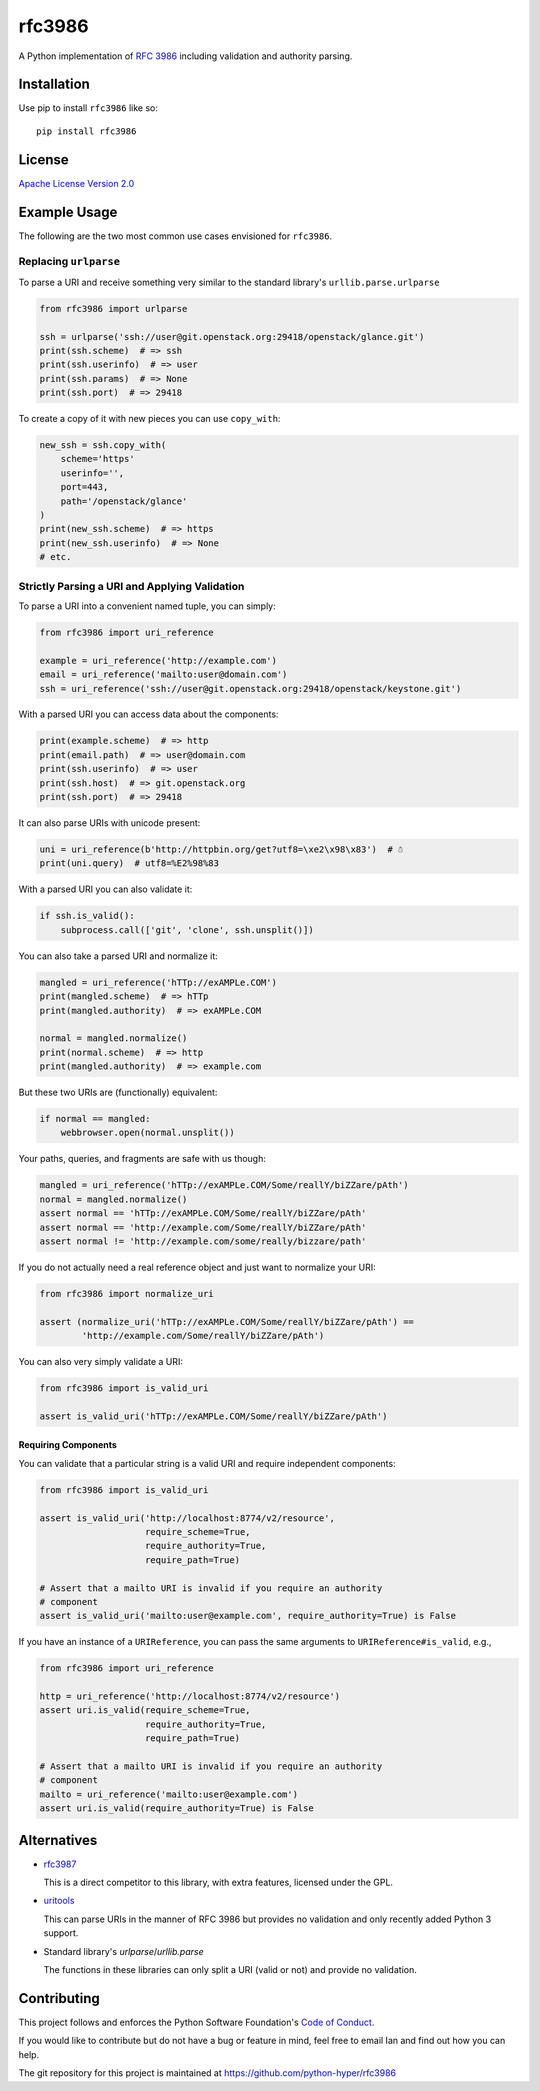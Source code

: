 rfc3986
=======

A Python implementation of `RFC 3986`_ including validation and authority 
parsing.

Installation
------------

Use pip to install ``rfc3986`` like so::

    pip install rfc3986

License
-------

`Apache License Version 2.0`_

Example Usage
-------------

The following are the two most common use cases envisioned for ``rfc3986``.

Replacing ``urlparse``
``````````````````````

To parse a URI and receive something very similar to the standard library's
``urllib.parse.urlparse``

.. code-block:: python

    from rfc3986 import urlparse

    ssh = urlparse('ssh://user@git.openstack.org:29418/openstack/glance.git')
    print(ssh.scheme)  # => ssh
    print(ssh.userinfo)  # => user
    print(ssh.params)  # => None
    print(ssh.port)  # => 29418

To create a copy of it with new pieces you can use ``copy_with``:

.. code-block:: python

    new_ssh = ssh.copy_with(
        scheme='https'
        userinfo='',
        port=443,
        path='/openstack/glance'
    )
    print(new_ssh.scheme)  # => https
    print(new_ssh.userinfo)  # => None
    # etc.

Strictly Parsing a URI and Applying Validation
``````````````````````````````````````````````

To parse a URI into a convenient named tuple, you can simply:

.. code-block:: python

    from rfc3986 import uri_reference

    example = uri_reference('http://example.com')
    email = uri_reference('mailto:user@domain.com')
    ssh = uri_reference('ssh://user@git.openstack.org:29418/openstack/keystone.git')

With a parsed URI you can access data about the components:

.. code-block:: python

    print(example.scheme)  # => http
    print(email.path)  # => user@domain.com
    print(ssh.userinfo)  # => user
    print(ssh.host)  # => git.openstack.org
    print(ssh.port)  # => 29418

It can also parse URIs with unicode present:

.. code-block:: python

    uni = uri_reference(b'http://httpbin.org/get?utf8=\xe2\x98\x83')  # ☃
    print(uni.query)  # utf8=%E2%98%83

With a parsed URI you can also validate it:

.. code-block:: python

    if ssh.is_valid():
        subprocess.call(['git', 'clone', ssh.unsplit()])

You can also take a parsed URI and normalize it:

.. code-block:: python

    mangled = uri_reference('hTTp://exAMPLe.COM')
    print(mangled.scheme)  # => hTTp
    print(mangled.authority)  # => exAMPLe.COM

    normal = mangled.normalize()
    print(normal.scheme)  # => http
    print(mangled.authority)  # => example.com

But these two URIs are (functionally) equivalent:

.. code-block:: python

    if normal == mangled:
        webbrowser.open(normal.unsplit())

Your paths, queries, and fragments are safe with us though:

.. code-block:: python

    mangled = uri_reference('hTTp://exAMPLe.COM/Some/reallY/biZZare/pAth')
    normal = mangled.normalize()
    assert normal == 'hTTp://exAMPLe.COM/Some/reallY/biZZare/pAth'
    assert normal == 'http://example.com/Some/reallY/biZZare/pAth'
    assert normal != 'http://example.com/some/really/bizzare/path'

If you do not actually need a real reference object and just want to normalize
your URI:

.. code-block:: python

    from rfc3986 import normalize_uri

    assert (normalize_uri('hTTp://exAMPLe.COM/Some/reallY/biZZare/pAth') ==
            'http://example.com/Some/reallY/biZZare/pAth')

You can also very simply validate a URI:

.. code-block:: python

    from rfc3986 import is_valid_uri

    assert is_valid_uri('hTTp://exAMPLe.COM/Some/reallY/biZZare/pAth')

Requiring Components
~~~~~~~~~~~~~~~~~~~~

You can validate that a particular string is a valid URI and require
independent components:

.. code-block:: python

    from rfc3986 import is_valid_uri

    assert is_valid_uri('http://localhost:8774/v2/resource',
                        require_scheme=True,
                        require_authority=True,
                        require_path=True)

    # Assert that a mailto URI is invalid if you require an authority
    # component
    assert is_valid_uri('mailto:user@example.com', require_authority=True) is False

If you have an instance of a ``URIReference``, you can pass the same arguments
to ``URIReference#is_valid``, e.g.,

.. code-block:: python

    from rfc3986 import uri_reference

    http = uri_reference('http://localhost:8774/v2/resource')
    assert uri.is_valid(require_scheme=True,
                        require_authority=True,
                        require_path=True)

    # Assert that a mailto URI is invalid if you require an authority
    # component
    mailto = uri_reference('mailto:user@example.com')
    assert uri.is_valid(require_authority=True) is False

Alternatives
------------

- `rfc3987 <https://pypi.python.org/pypi/rfc3987/1.3.4>`_

  This is a direct competitor to this library, with extra features,
  licensed under the GPL.

- `uritools <https://pypi.python.org/pypi/uritools/0.5.1>`_

  This can parse URIs in the manner of RFC 3986 but provides no validation and
  only recently added Python 3 support.

- Standard library's `urlparse`/`urllib.parse`

  The functions in these libraries can only split a URI (valid or not) and
  provide no validation.

Contributing
------------

This project follows and enforces the Python Software Foundation's `Code of
Conduct <https://www.python.org/psf/codeofconduct/>`_.

If you would like to contribute but do not have a bug or feature in mind, feel
free to email Ian and find out how you can help.

The git repository for this project is maintained at
https://github.com/python-hyper/rfc3986

.. _RFC 3986: http://tools.ietf.org/html/rfc3986
.. _Apache License Version 2.0: https://www.apache.org/licenses/LICENSE-2.0
